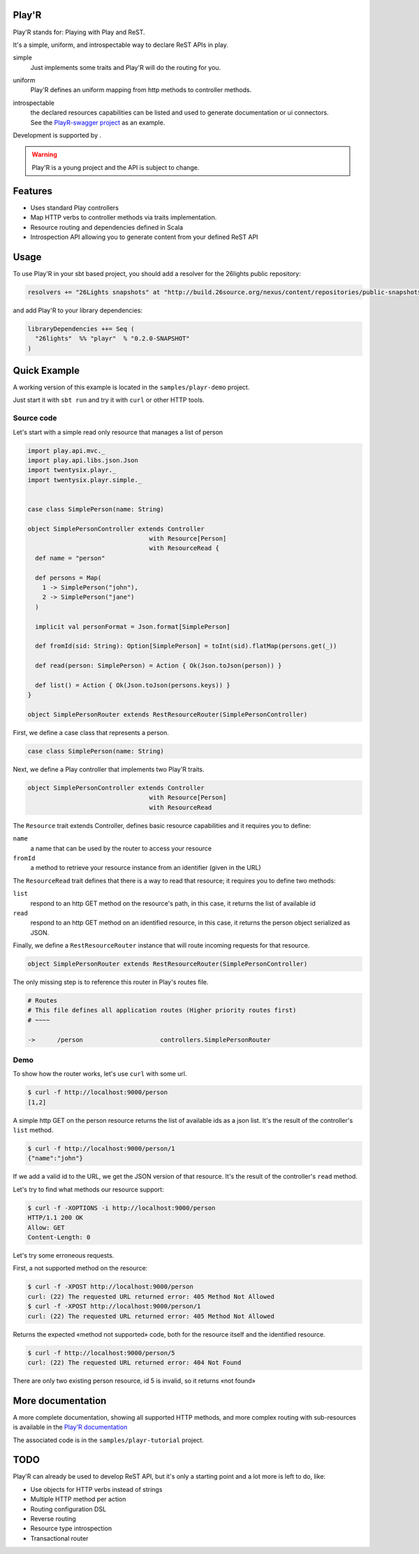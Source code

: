 ======
Play'R
======

Play'R stands for: Playing with Play and ReST.

It's a simple, uniform, and introspectable way to declare ReST APIs in play.

simple
  Just implements some traits and Play'R will do the routing for you.

uniform
  Play'R defines an uniform mapping from http methods to controller methods.

introspectable
  | the declared resources capabilities can be listed and used to generate documentation or ui connectors.
  | See the `PlayR-swagger project <https://github.com/26lights/PlayR-swagger>`_ as an example.


.. |26lights| image:: src/sphinx/26lights.png
    :width: 64px
    :align: middle
    :target: http://www.26lights.com

Development is supported by |26lights|.

.. warning::
  
  Play'R is a young project and the API is subject to change.



========
Features
========

- Uses standard Play controllers
- Map HTTP verbs to controller methods via traits implementation.
- Resource routing and dependencies defined in Scala
- Introspection API allowing you to generate content from your defined ReST API

=====
Usage
=====

To use Play'R in your sbt based project, you should add a resolver for the 26lights public repository:

.. code-block:: scala
  
  resolvers += "26Lights snapshots" at "http://build.26source.org/nexus/content/repositories/public-snapshots"

and add Play'R to your library dependencies:

.. code-block:: scala
  
  libraryDependencies ++= Seq (
    "26lights"  %% "playr"  % "0.2.0-SNAPSHOT"
  )


=============
Quick Example
=============

A working version of this example is located in the ``samples/playr-demo`` project.

Just start it with ``sbt run`` and try it with ``curl`` or other HTTP tools.

Source code
===========

Let's start with a simple read only resource that manages a list of person

.. code-block:: scala
 
  import play.api.mvc._
  import play.api.libs.json.Json
  import twentysix.playr._
  import twentysix.playr.simple._


  case class SimplePerson(name: String)

  object SimplePersonController extends Controller
                                   with Resource[Person]
                                   with ResourceRead {
    def name = "person"

    def persons = Map(
      1 -> SimplePerson("john"),
      2 -> SimplePerson("jane")
    )

    implicit val personFormat = Json.format[SimplePerson]

    def fromId(sid: String): Option[SimplePerson] = toInt(sid).flatMap(persons.get(_))

    def read(person: SimplePerson) = Action { Ok(Json.toJson(person)) }

    def list() = Action { Ok(Json.toJson(persons.keys)) }
  }

  object SimplePersonRouter extends RestResourceRouter(SimplePersonController)

First, we define a case class that represents a person.

.. code-block:: scala

  case class SimplePerson(name: String)


Next, we define a Play controller that implements two Play'R traits.

.. code-block:: scala

  object SimplePersonController extends Controller
                                   with Resource[Person]
                                   with ResourceRead


The ``Resource`` trait extends Controller, defines basic resource capabilities and it requires you to define:

``name``
  a name that can be used by the router to access your resource

``fromId``
  a method to retrieve your resource instance from an identifier (given in the URL)


The ``ResourceRead`` trait defines that there is a way to read that resource; it requires you to define two methods:

``list``
  respond to an http GET method on the resource's path, in this case, it returns the list of available id

``read``
  respond to an http GET method on an identified resource, in this case, it returns the person object serialized as JSON.


Finally, we define a ``RestResourceRouter`` instance that will route incoming requests for that resource.

.. code-block:: scala

  object SimplePersonRouter extends RestResourceRouter(SimplePersonController)


The only missing step is to reference this router in Play's routes file.

.. code-block:: nginx

  # Routes
  # This file defines all application routes (Higher priority routes first)
  # ~~~~

  ->      /person                     controllers.SimplePersonRouter


Demo
====

To show how the router works, let's use ``curl`` with some url.

.. code-block:: console

  $ curl -f http://localhost:9000/person
  [1,2]

A simple http GET on the person resource returns the list of available ids as a json list.
It's the result of the controller's ``list`` method.

.. code-block:: console

  $ curl -f http://localhost:9000/person/1
  {"name":"john"}

If we add a valid id to the URL, we get the JSON version of that resource.
It's the result of the controller's ``read`` method.


Let's try to find what methods our resource support:

.. code-block:: console

  $ curl -f -XOPTIONS -i http://localhost:9000/person
  HTTP/1.1 200 OK
  Allow: GET
  Content-Length: 0


Let's try some erroneous requests.

First, a not supported method on the resource:

.. code-block:: console

  $ curl -f -XPOST http://localhost:9000/person
  curl: (22) The requested URL returned error: 405 Method Not Allowed
  $ curl -f -XPOST http://localhost:9000/person/1
  curl: (22) The requested URL returned error: 405 Method Not Allowed

Returns the expected «method not supported» code, both for the resource itself and the identified resource.

.. code-block:: console

  $ curl -f http://localhost:9000/person/5
  curl: (22) The requested URL returned error: 404 Not Found

There are only two existing person resource, id 5 is invalid, so it returns «not found»


==================
More documentation
==================

A more complete documentation, showing all supported HTTP methods, and more complex routing with sub-resources is available in the `Play'R documentation <http://playr.26source.org>`_

The associated code is in the ``samples/playr-tutorial`` project.

====
TODO
====

Play'R can already be used to develop ReST API, but it's only a starting point and a lot more is left to do, like:

- Use objects for HTTP verbs instead of strings
- Multiple HTTP method per action
- Routing configuration DSL
- Reverse routing
- Resource type introspection
- Transactional router
